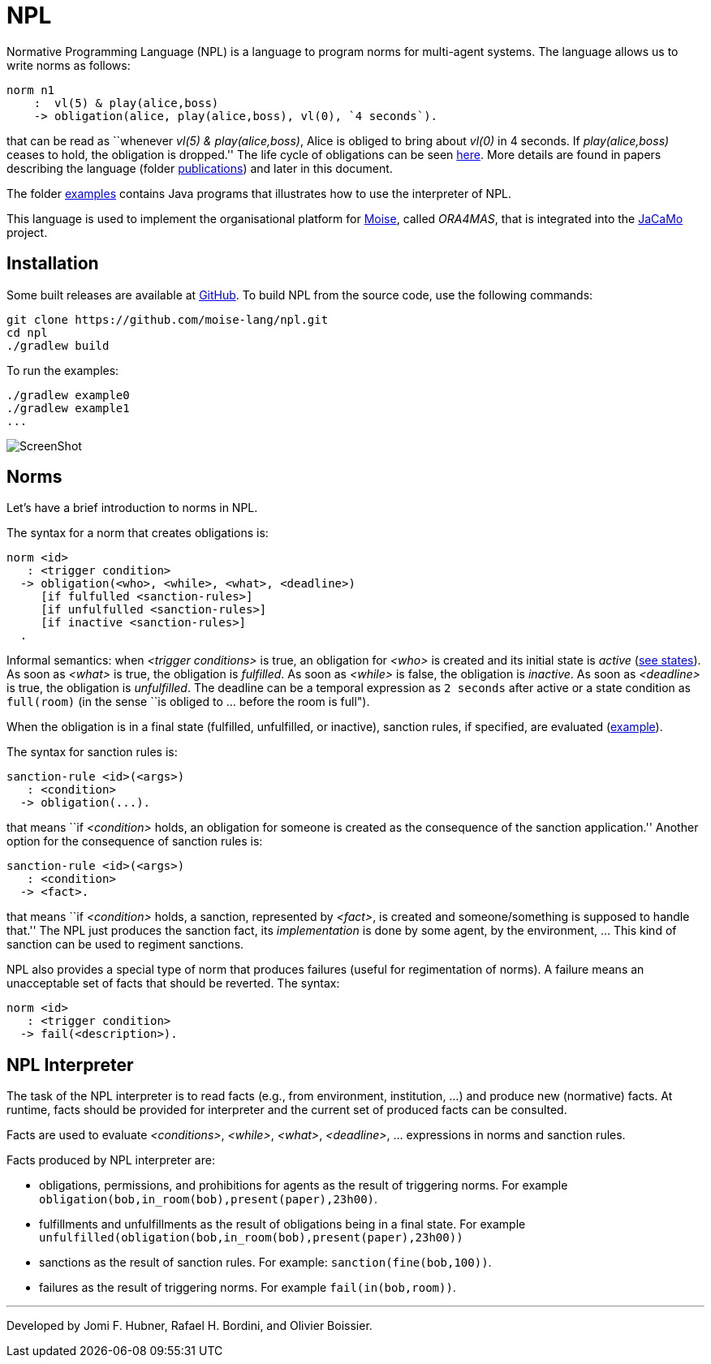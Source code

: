 = NPL

Normative Programming Language (NPL) is a language to program norms for multi-agent systems. The language allows us to write norms as follows:
      
	  norm n1
       :  vl(5) & play(alice,boss)
       -> obligation(alice, play(alice,boss), vl(0), `4 seconds`).

that can be read as ``whenever _vl(5) & play(alice,boss)_, Alice is obliged to bring about _vl(0)_  in 4 seconds. If _play(alice,boss)_ ceases to hold, the obligation is dropped.'' The life cycle of obligations can be seen link:./doc/npl-states.pdf[here]. More details are found in papers describing the language (folder link:./doc/publications[publications]) and later in this document.

The folder https://github.com/moise-lang/npl/tree/master/examples[examples] contains Java programs that illustrates how to use the interpreter of NPL.

This language is used to implement the organisational platform for http://moise.sf.net[Moise], called _ORA4MAS_, that is integrated into the https://jacamo-lang.github.io/[JaCaMo] project.

== Installation

Some built releases are available at https://github.com/moise-lang/npl/releases[GitHub]. To build NPL from the source code, use the following commands:

	git clone https://github.com/moise-lang/npl.git
	cd npl
	./gradlew build

To run the examples:

	./gradlew example0
	./gradlew example1
	...

image::doc/figures/s1.png[ScreenShot]

== Norms

Let's have a brief introduction to norms in NPL.

The syntax for a norm that creates obligations is:

```
norm <id>
   : <trigger condition>
  -> obligation(<who>, <while>, <what>, <deadline>)
     [if fulfulled <sanction-rules>]
     [if unfulfulled <sanction-rules>]
     [if inactive <sanction-rules>]
  .
```

Informal semantics: when _<trigger conditions>_ is true, an obligation for _<who>_ is created and its initial state is _active_ (link:./doc/npl-states.pdf[see states]). As soon as _<what>_ is true, the obligation is  _fulfilled_. As soon as _<while>_ is false, the obligation is  _inactive_. As soon as _<deadline>_ is true, the obligation is _unfulfilled_. The deadline can be a temporal expression as `2 seconds` after active or a state condition as `full(room)` (in the sense ``is obliged to ... before the room is full").


When the obligation is in a final state (fulfilled, unfulfilled, or inactive), sanction rules, if specified, are evaluated (link:./examples/e4.npl[example]).

The syntax for sanction rules is:
```
sanction-rule <id>(<args>)
   : <condition>
  -> obligation(...).
```
that means ``if _<condition>_ holds, an obligation for someone is created as the consequence of the sanction application.''
Another option for the consequence of sanction rules is:
```
sanction-rule <id>(<args>)
   : <condition>
  -> <fact>.
```
that means ``if _<condition>_ holds, a sanction, represented by _<fact>_, is created and someone/something is supposed to handle that.'' The NPL just produces the sanction fact, its _implementation_ is done by some agent, by the environment, ... This kind of sanction can be used to regiment sanctions.

NPL also provides a special type of norm that produces failures (useful for regimentation of norms). A failure means an unacceptable set of facts that should be reverted. The syntax:

```
norm <id>
   : <trigger condition>
  -> fail(<description>).
```

== NPL Interpreter

The task of the NPL interpreter is to read facts (e.g., from environment, institution, ...) and produce new (normative) facts. At runtime, facts should be provided for interpreter and the current set of produced facts can be consulted.

Facts are used to evaluate _<conditions>_, _<while>_, _<what>_, _<deadline>_, ... expressions in norms and sanction rules.

Facts produced by NPL interpreter are:

- obligations, permissions, and prohibitions for agents as the result of triggering norms. For example `obligation(bob,in_room(bob),present(paper),23h00)`.
- fulfillments and unfulfillments as the result of obligations being in a final state. For example `unfulfilled(obligation(bob,in_room(bob),present(paper),23h00))`

- sanctions as the result of sanction rules. For example: `sanction(fine(bob,100))`.

- failures as the result of triggering norms. For example `fail(in(bob,room))`.

---
Developed by Jomi F. Hubner, Rafael H. Bordini, and Olivier Boissier.
